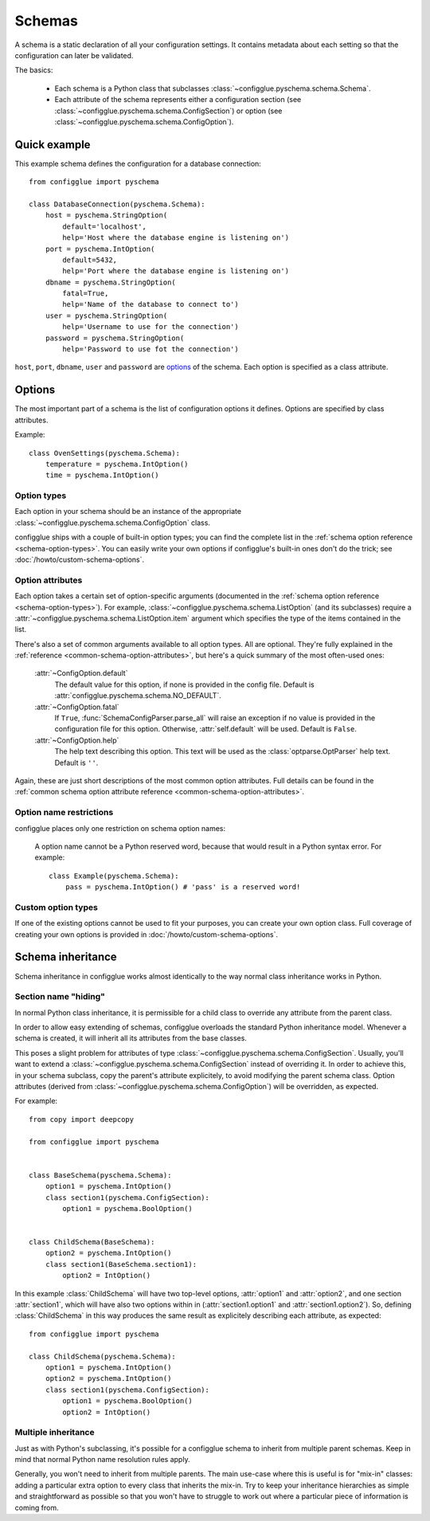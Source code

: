=======
Schemas
=======

.. module:: configglue.pyschema.schema

A schema is a static declaration of all your configuration settings. It
contains metadata about each setting so that the configuration can later
be validated.

The basics:

    * Each schema is a Python class that subclasses
      :class:`~configglue.pyschema.schema.Schema`.

    * Each attribute of the schema represents either a configuration section
      (see :class:`~configglue.pyschema.schema.ConfigSection`) or
      option (see :class:`~configglue.pyschema.schema.ConfigOption`).

Quick example
=============

This example schema defines the configuration for a database connection::

    from configglue import pyschema

    class DatabaseConnection(pyschema.Schema):
        host = pyschema.StringOption(
            default='localhost',
            help='Host where the database engine is listening on')
        port = pyschema.IntOption(
            default=5432,
            help='Port where the database engine is listening on')
        dbname = pyschema.StringOption(
            fatal=True,
            help='Name of the database to connect to')
        user = pyschema.StringOption(
            help='Username to use for the connection')
        password = pyschema.StringOption(
            help='Password to use fot the connection')

``host``, ``port``, ``dbname``, ``user`` and ``password`` are options_ of the
schema. Each option is specified as a class attribute.

Options
=======

The most important part of a schema is the list of configuration options it
defines. Options are specified by class attributes.

Example::

    class OvenSettings(pyschema.Schema):
        temperature = pyschema.IntOption()
        time = pyschema.IntOption()

Option types
------------

Each option in your schema should be an instance of the appropriate
:class:`~configglue.pyschema.schema.ConfigOption` class.

configglue ships with a couple of built-in option types; you can find the
complete list in the :ref:`schema option reference <schema-option-types>`. You
can easily write your own options if configglue's built-in ones don't do the
trick; see :doc:`/howto/custom-schema-options`.

Option attributes
-----------------

Each option takes a certain set of option-specific arguments (documented in
the :ref:`schema option reference <schema-option-types>`). For example,
:class:`~configglue.pyschema.schema.ListOption` (and its subclasses)
require a :attr:`~configglue.pyschema.schema.ListOption.item` argument
which specifies the type of the items contained in the list.

There's also a set of common arguments available to all option types. All are
optional. They're fully explained in the :ref:`reference
<common-schema-option-attributes>`, but here's a quick summary of the most
often-used ones:

    :attr:`~ConfigOption.default`
        The default value for this option, if none is provided in the config file.
        Default is :attr:`configglue.pyschema.schema.NO_DEFAULT`.

    :attr:`~ConfigOption.fatal`
        If ``True``, :func:`SchemaConfigParser.parse_all` will raise an exception if no
        value is provided in the configuration file for this option. Otherwise,
        :attr:`self.default` will be used. 
        Default is ``False``.

    :attr:`~ConfigOption.help`
        The help text describing this option. This text will be used as the
        :class:`optparse.OptParser` help text.
        Default is ``''``.

Again, these are just short descriptions of the most common option attributes.
Full details can be found in the :ref:`common schema option attribute reference <common-schema-option-attributes>`.

Option name restrictions
------------------------

configglue places only one restriction on schema option names:

    A option name cannot be a Python reserved word, because that would
    result in a Python syntax error. For example::

        class Example(pyschema.Schema):
            pass = pyschema.IntOption() # 'pass' is a reserved word!

Custom option types
-------------------

If one of the existing options cannot be used to fit your purposes, you can
create your own option class. Full coverage of creating your own options is
provided in :doc:`/howto/custom-schema-options`.

.. _schema-inheritance:

Schema inheritance
==================

Schema inheritance in configglue works almost identically to the way normal
class inheritance works in Python.

Section name "hiding"
---------------------

In normal Python class inheritance, it is permissible for a child class to
override any attribute from the parent class.

In order to allow easy extending of schemas, configglue overloads the standard
Python inheritance model. Whenever a schema is created, it will inherit all
its attributes from the base classes.

This poses a slight problem for attributes of type
:class:`~configglue.pyschema.schema.ConfigSection`. Usually, you'll want to
extend a :class:`~configglue.pyschema.schema.ConfigSection` instead of
overriding it. In order to achieve this, in your schema subclass, copy the
parent's attribute explicitely, to avoid modifying the parent schema class.
Option attributes (derived from
:class:`~configglue.pyschema.schema.ConfigOption`) will be overridden, as
expected.

For example::

    from copy import deepcopy

    from configglue import pyschema


    class BaseSchema(pyschema.Schema):
        option1 = pyschema.IntOption()
        class section1(pyschema.ConfigSection):
            option1 = pyschema.BoolOption()


    class ChildSchema(BaseSchema):
        option2 = pyschema.IntOption()
        class section1(BaseSchema.section1):
            option2 = IntOption()

In this example :class:`ChildSchema` will have two top-level options,
:attr:`option1` and :attr:`option2`, and one section :attr:`section1`, which
will have also two options within in (:attr:`section1.option1` and
:attr:`section1.option2`). So, defining :class:`ChildSchema` in this way
produces the same result as explicitely describing each attribute, as
expected::

    from configglue import pyschema

    class ChildSchema(pyschema.Schema):
        option1 = pyschema.IntOption()
        option2 = pyschema.IntOption()
        class section1(pyschema.ConfigSection):
            option1 = pyschema.BoolOption()
            option2 = IntOption()


Multiple inheritance
--------------------

Just as with Python's subclassing, it's possible for a configglue schema to
inherit from multiple parent schemas. Keep in mind that normal Python name
resolution rules apply.

Generally, you won't need to inherit from multiple parents. The main use-case
where this is useful is for "mix-in" classes: adding a particular extra option
to every class that inherits the mix-in. Try to keep your inheritance
hierarchies as simple and straightforward as possible so that you won't have
to struggle to work out where a particular piece of information is coming
from.
